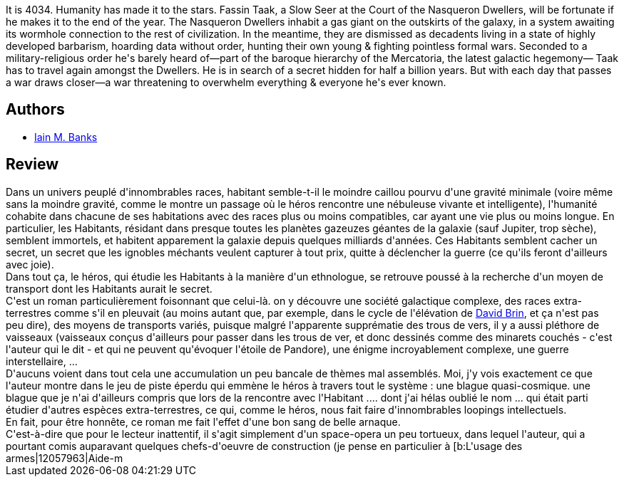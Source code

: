 :jbake-type: post
:jbake-status: published
:jbake-title: The Algebraist
:jbake-tags:  extra-terrestres, guerre, rayon-emprunt, space-opera, voyage,_année_2011,_mois_août,_note_5,rayon-imaginaire,read
:jbake-date: 2011-08-23
:jbake-depth: ../../
:jbake-uri: goodreads/books/9781597800440.adoc
:jbake-bigImage: https://s.gr-assets.com/assets/nophoto/book/111x148-bcc042a9c91a29c1d680899eff700a03.png
:jbake-smallImage: https://s.gr-assets.com/assets/nophoto/book/50x75-a91bf249278a81aabab721ef782c4a74.png
:jbake-source: https://www.goodreads.com/book/show/12009
:jbake-style: goodreads goodreads-book

++++
<div class="book-description">
It is 4034. Humanity has made it to the stars. Fassin Taak, a Slow Seer at the Court of the Nasqueron Dwellers, will be fortunate if he makes it to the end of the year. The Nasqueron Dwellers inhabit a gas giant on the outskirts of the galaxy, in a system awaiting its wormhole connection to the rest of civilization. In the meantime, they are dismissed as decadents living in a state of highly developed barbarism, hoarding data without order, hunting their own young &amp; fighting pointless formal wars. Seconded to a military-religious order he's barely heard of—part of the baroque hierarchy of the Mercatoria, the latest galactic hegemony— Taak has to travel again amongst the Dwellers. He is in search of a secret hidden for half a billion years. But with each day that passes a war draws closer—a war threatening to overwhelm everything &amp; everyone he's ever known.
</div>
++++


## Authors
* link:../authors/5807106.html[Iain M. Banks]



## Review

++++
Dans un univers peuplé d'innombrables races, habitant semble-t-il le moindre caillou pourvu d'une gravité minimale (voire même sans la moindre gravité, comme le montre un passage où le héros rencontre une nébuleuse vivante et intelligente), l'humanité cohabite dans chacune de ses habitations avec des races plus ou moins compatibles, car ayant une vie plus ou moins longue. En particulier, les Habitants, résidant dans presque toutes les planètes gazeuzes géantes de la galaxie (sauf Jupiter, trop sèche), semblent immortels, et habitent apparement la galaxie depuis quelques milliards d'années. Ces Habitants semblent cacher un secret, un secret que les ignobles méchants veulent capturer à tout prix, quitte à déclencher la guerre (ce qu'ils feront d'ailleurs avec joie).<br/>Dans tout ça, le héros, qui étudie les Habitants à la manière d'un ethnologue, se retrouve poussé à la recherche d'un moyen de transport dont les Habitants aurait le secret.<br/>C'est un roman particulièrement foisonnant que celui-là. on y découvre une société galactique complexe, des races extra-terrestres comme s'il en pleuvait (au moins autant que, par exemple, dans le cycle de l'élévation de <a class="DirectAuthorReference destination_Author" href="../authors/14078.html">David Brin</a>, et ça n'est pas peu dire), des moyens de transports variés, puisque malgré l'apparente supprématie des trous de vers, il y a aussi pléthore de vaisseaux (vaisseaux conçus d'ailleurs pour passer dans les trous de ver, et donc dessinés comme des minarets couchés - c'est l'auteur qui le dit - et qui ne peuvent qu'évoquer l'étoile de Pandore), une énigme incroyablement complexe, une guerre interstellaire, ...<br/>D'aucuns voient dans tout cela une accumulation un peu bancale de thèmes mal assemblés. Moi, j'y vois exactement ce que l'auteur montre dans le jeu de piste éperdu qui emmène le héros à travers tout le système : une blague quasi-cosmique. une blague que je n'ai d'ailleurs compris que lors de la rencontre avec l'Habitant .... dont j'ai hélas oublié le nom ... qui était parti étudier d'autres espèces extra-terrestres, ce qui, comme le héros, nous fait faire d'innombrables loopings intellectuels.<br/>En fait, pour être honnête, ce roman me fait l'effet d'une bon sang de belle arnaque.<br/>C'est-à-dire que pour le lecteur inattentif, il s'agit simplement d'un space-opera un peu tortueux, dans lequel l'auteur, qui a pourtant comis auparavant quelques chefs-d'oeuvre de construction (je pense en particulier à [b:L'usage des armes|12057963|Aide-m
++++